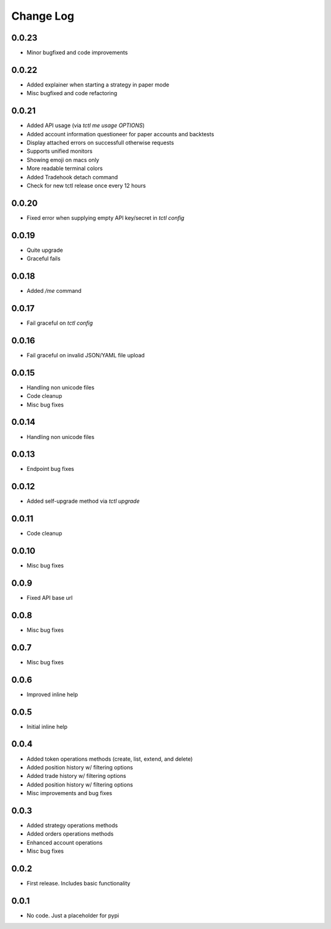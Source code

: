 Change Log
===========

0.0.23
------
- Minor bugfixed and code improvements

0.0.22
------
- Added explainer when starting a strategy in paper mode
- Misc bugfixed and code refactoring

0.0.21
------
- Added API usage (via `tctl me usage OPTIONS`)
- Added account information questioneer for paper accounts and backtests
- Display attached errors on successfull otherwise requests
- Supports unified monitors
- Showing emoji on macs only
- More readable terminal colors
- Added Tradehook detach command
- Check for new tctl release once every 12 hours

0.0.20
------
- Fixed error when supplying empty API key/secret in `tctl config`

0.0.19
------
- Quite upgrade
- Graceful fails

0.0.18
------
- Added `/me` command

0.0.17
------
- Fail graceful on `tctl config`

0.0.16
------
- Fail graceful on invalid JSON/YAML file upload

0.0.15
------
- Handling non unicode files
- Code cleanup
- Misc bug fixes

0.0.14
------
- Handling non unicode files

0.0.13
------
- Endpoint bug fixes

0.0.12
------
- Added self-upgrade method via `tctl upgrade`

0.0.11
------
- Code cleanup

0.0.10
------
- Misc bug fixes

0.0.9
------
- Fixed API base url

0.0.8
------
- Misc bug fixes

0.0.7
------
- Misc bug fixes

0.0.6
------
- Improved inline help

0.0.5
------
- Initial inline help

0.0.4
------
- Added token operations methods (create, list, extend, and delete)
- Added position history w/ filtering options
- Added trade history w/ filtering options
- Added position history w/ filtering options
- Misc improvements and bug fixes

0.0.3
------
- Added strategy operations methods
- Added orders operations methods
- Enhanced account operations
- Misc bug fixes

0.0.2
------
- First release. Includes basic functionality

0.0.1
------
- No code. Just a placeholder for pypi
